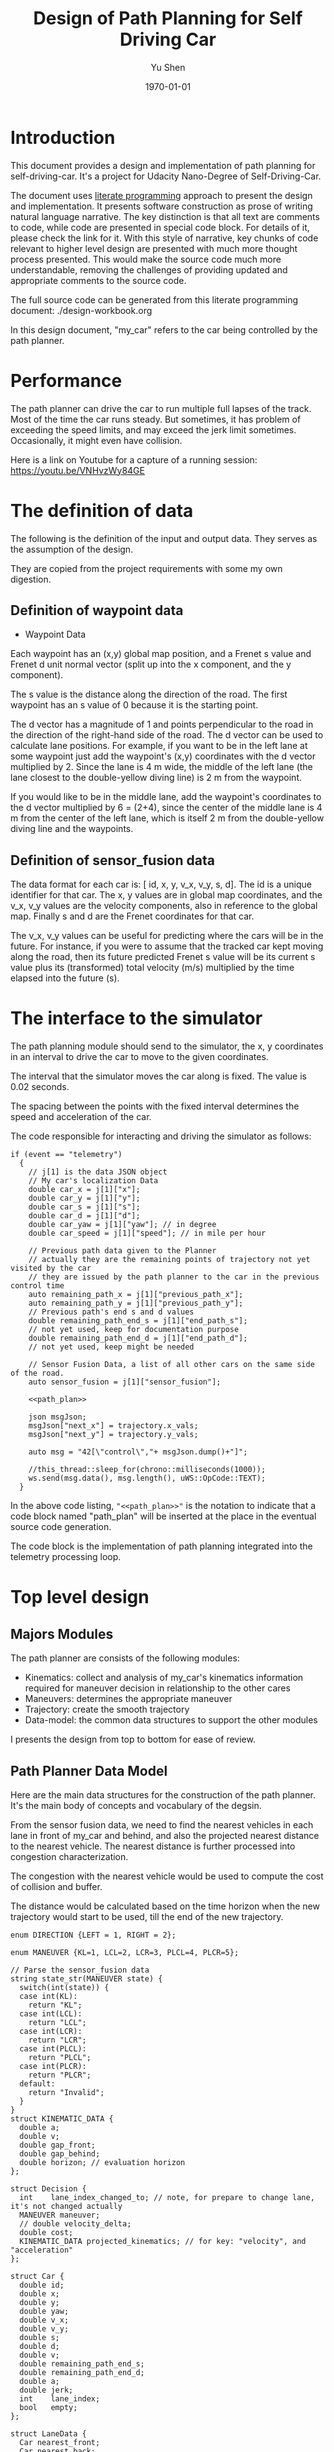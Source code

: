 #+LATEX_CLASS: article
#+LaTeX_CLASS_OPTIONS: [koma,DIV=17]
#+LaTeX_CLASS_OPTIONS: [10pt]
#+LATEX_HEADER:
#+LATEX_HEADER_EXTRA:
#+DESCRIPTION:
#+KEYWORDS:
#+SUBTITLE:
#+LATEX_COMPILER: pdflatex
#+OPTIONS: toc:nil ^:nil
#+DATE: \today
#+AUTHOR: Yu Shen
#+TITLE: Design of Path Planning for Self Driving Car

* Introduction

This document provides a design and implementation of path planning for self-driving-car. It's a project
for Udacity Nano-Degree of Self-Driving-Car.

The document uses [[https://en.wikipedia.org/wiki/Literate_programming][literate programming]] approach to present the
design and implementation. It presents software construction as prose of writing natural language narrative.
The key distinction is that all text are comments to code, while code are presented in special code block.
For details of it, please check the link for it.
With this style of narrative, key chunks of code relevant to higher level design are presented with
much more thought process presented. This would make the source code much more understandable, removing the challenges of providing
updated and appropriate comments to the source code.

The full source code can be generated from this literate programming document: ./design-workbook.org

In this design document, "my_car" refers to the car being controlled by the path planner.

* Performance

  The path planner can drive the car to run multiple full lapses of the track. Most of the time the car runs steady.
But sometimes, it has problem of exceeding the speed limits, and may exceed the jerk limit sometimes.
Occasionally, it might even have collision.

Here is a link on Youtube for a capture of a running session: [[https://youtu.be/VNHvzWy84GE]]

* The definition of data

  The following is the definition of the input and output data. They serves as the assumption of the
  design.

  They are copied from the project requirements with some my own digestion.

** Definition of waypoint data
- Waypoint Data
Each waypoint has an (x,y) global map position, and a Frenet s value and Frenet d unit normal vector (split up into the x component, and the y component).

The s value is the distance along the direction of the road.
The first waypoint has an s value of 0 because it is the starting point.

The d vector has a magnitude of 1 and
points perpendicular to the road in the direction of the right-hand side of the road.
The d vector can be used to calculate lane positions.
For example, if you want to be in the left lane at some waypoint
just add the waypoint's (x,y) coordinates with the d vector multiplied by 2.
Since the lane is 4 m wide,
the middle of the left lane (the lane closest to the double-yellow diving line) is 2 m
from the waypoint.

If you would like to be in the middle lane,
add the waypoint's coordinates to the d vector multiplied by 6 = (2+4),
since the center of the middle lane is 4 m from the center of the left lane,
which is itself 2 m from the double-yellow diving line and the waypoints.

** Definition of sensor_fusion data
The data format for each car is:
[ id, x, y, v_x, v_y, s, d].
The id is a unique identifier for that car.
The x, y values are in global map coordinates, and
the v_x, v_y values are the velocity components, also in reference to the global map.
Finally s and d are the Frenet coordinates for that car.

The v_x, v_y values can be useful for predicting where the cars will be in the future.
For instance, if you were to assume that the tracked car kept moving along the road,
then its future predicted Frenet s value will be its current s value
plus its (transformed) total velocity (m/s) multiplied by the time elapsed into the future (s).

* The interface to the simulator

  The path planning module should send to the simulator,
  the x, y coordinates in an interval to drive the car to move to the given coordinates.

  The interval that the simulator moves the car along is fixed. The value is 0.02 seconds.

  The spacing between the points with the fixed interval determines the speed and acceleration of the
  car.

  The code responsible for interacting and driving the simulator as follows:

  #+NAME:driving-simulator
  #+BEGIN_SRC C++ :noweb tangle :tangle
    if (event == "telemetry")
      {
        // j[1] is the data JSON object
        // My car's localization Data
        double car_x = j[1]["x"];
        double car_y = j[1]["y"];
        double car_s = j[1]["s"];
        double car_d = j[1]["d"];
        double car_yaw = j[1]["yaw"]; // in degree
        double car_speed = j[1]["speed"]; // in mile per hour

        // Previous path data given to the Planner
        // actually they are the remaining points of trajectory not yet visited by the car
        // they are issued by the path planner to the car in the previous control time
        auto remaining_path_x = j[1]["previous_path_x"];
        auto remaining_path_y = j[1]["previous_path_y"];
        // Previous path's end s and d values
        double remaining_path_end_s = j[1]["end_path_s"];
        // not yet used, keep for documentation purpose
        double remaining_path_end_d = j[1]["end_path_d"];
        // not yet used, keep might be needed

        // Sensor Fusion Data, a list of all other cars on the same side of the road.
        auto sensor_fusion = j[1]["sensor_fusion"];

        <<path_plan>>

        json msgJson;
        msgJson["next_x"] = trajectory.x_vals;
        msgJson["next_y"] = trajectory.y_vals;

        auto msg = "42[\"control\","+ msgJson.dump()+"]";

        //this_thread::sleep_for(chrono::milliseconds(1000));
        ws.send(msg.data(), msg.length(), uWS::OpCode::TEXT);
      }
  #+END_SRC

  In the above code listing, ="<<path_plan>>"= is the notation to indicate that a code block named "path_plan" will be inserted at the place in
  the eventual source code generation.

  The code block is the implementation of path planning integrated into the telemetry processing loop.


* Top level design
** Majors Modules

  The path planner are consists of the following modules:

- Kinematics: collect and analysis of my_car's kinematics information required for maneuver decision in relationship to the other cares
- Maneuvers: determines the appropriate maneuver
- Trajectory: create the smooth trajectory
- Data-model: the common data structures to support the other modules


  I presents the design from top to bottom for ease of review.

** Path Planner Data Model

Here are the main data structures for the construction of the path planner. It's the main body of concepts and vocabulary of the degsin.

From the sensor fusion data, we need to find the nearest vehicles in each lane in front of my_car and behind,
and also the projected nearest distance to the nearest vehicle. The nearest distance is further processed into congestion characterization.

The congestion with the nearest vehicle would be used to compute the cost of collision and buffer.

The distance would be calculated based on the time horizon when the new trajectory would start to be used, till the end of the new
trajectory.


#+NAME:path-planner-data-model-declaration
#+BEGIN_SRC C++ :noweb tangle :tangle ./src/data_model.h :main no
  enum DIRECTION {LEFT = 1, RIGHT = 2};

  enum MANEUVER {KL=1, LCL=2, LCR=3, PLCL=4, PLCR=5};

  // Parse the sensor_fusion data
  string state_str(MANEUVER state) {
    switch(int(state)) {
    case int(KL):
      return "KL";
    case int(LCL):
      return "LCL";
    case int(LCR):
      return "LCR";
    case int(PLCL):
      return "PLCL";
    case int(PLCR):
      return "PLCR";
    default:
      return "Invalid";
    }
  }
  struct KINEMATIC_DATA {
    double a;
    double v;
    double gap_front;
    double gap_behind;
    double horizon; // evaluation horizon
  };

  struct Decision {
    int    lane_index_changed_to; // note, for prepare to change lane, it's not changed actually
    MANEUVER maneuver;
    // double velocity_delta;
    double cost;
    KINEMATIC_DATA projected_kinematics; // for key: "velocity", and "acceleration"
  };

  struct Car {
    double id;
    double x;
    double y;
    double yaw;
    double v_x;
    double v_y;
    double s;
    double d;
    double v;
    double remaining_path_end_s;
    double remaining_path_end_d;
    double a;
    double jerk;
    int    lane_index;
    bool   empty;
  };

  struct LaneData {
    Car nearest_front;
    Car nearest_back;
    // double         car_density_front;
    double gap_front; // the projected smallest distance with the car in front, depreciated
    double gap_behind; // the projected smallest distance with the car behind, depreciated
    double congestion_front;      // the congestion with the car in front
    double congestion_behind;     // the congestion with the car behind
  };

  struct DATA_LANES {
    map<int, LaneData> lanes;
    //double projected_duration;
    bool car_to_left = false;
    bool car_to_right = false;
    bool car_crashing_front_or_behind = false;
  };
  struct TRAJECTORY {
    vector<double> x_vals;
    vector<double> y_vals;
  };

  typedef vector< vector<double> > SENSOR_FUSION;
#+END_SRC

#+NAME:parse-fusion-data
#+BEGIN_SRC C++ :noweb tangle :tangle
  void update_surronding(Car my_car, double congestion, int lane,
                         DATA_LANES *data_lanes)
  {
    /*
      Based on the distance between the car in front, and that behind,
      congestion to determine the car's status,
      represented in the fields of DATA_LANES:
      car_crashing_front_or_behind, car_to_left, car_to_right.
     ,*/
    data_lanes-> car_crashing_front_or_behind = false;
    data_lanes-> car_to_left                  = false;
    data_lanes-> car_to_right                 = false;
    if (0.899 < congestion)
      {
      switch (my_car.lane_index - lane) {
      case 0:
        data_lanes->car_crashing_front_or_behind = true;
        break;
      case 1:
        data_lanes->car_to_left = true;
        break;
      case -1:
        data_lanes->car_to_right = true;
      default:
        break;
      }} else
      {
        // cout <<"car_{right, left, ahead}: " << data_lanes->car_to_right << ", "
        // << data_lanes->car_to_left << ", "
        // << data_lanes->car_crashing_front_or_behind;
      }
  }

  DATA_LANES parse_sensor_data(Car my_car, SENSOR_FUSION sensor_fusion,
                               double start_time, double end_time)
  { /* find the nearest car in front, and behind, and
       find the congestion conditions in front of my_car, and behind
       for the time period of start_time and end_time.
    ,*/

    DATA_LANES data_lanes;
    for (int i = 0; i < NUM_LANES; i++)
      { // initialize the data structure with default values
      LaneData lane_data;
      data_lanes.lanes[i] = lane_data; // assume copy semantics
      data_lanes.lanes[i].nearest_back.empty = true;
      data_lanes.lanes[i].nearest_front.empty = true;
      data_lanes.lanes[i].gap_front  = SAFE_DISTANCE;
      data_lanes.lanes[i].gap_behind = SAFE_DISTANCE;
      data_lanes.lanes[i].congestion_front  = 0.0;
      data_lanes.lanes[i].congestion_behind = 0.0;
      }

    Car a_car;
    for (auto data:sensor_fusion)
      { // find the nearest in front and behind
      a_car.d     = data[6];
      if ((a_car.d < 0) || (lane_width*NUM_LANES < a_car.d))
        {
        continue;                 // ignore invalid record
        }
      a_car.id    = data[0];
      a_car.x     = data[1];
      a_car.y     = data[2];
      a_car.v_x   = data[3];
      a_car.v_y   = data[4];
      a_car.s     = data[5];

      a_car.lane_index = d_to_lane_index(a_car.d);
      a_car.v     = sqrt(pow(a_car.v_x, 2) +
                         pow(a_car.v_y, 2));
      a_car.empty = false;

      // cout << "a car at lane: " << a_car.lane_index;
      // Find the nearest cars in front of my_car, and behind:
      if (a_car.s <= my_car.s) {// there is a car behind
        if (data_lanes.lanes[a_car.lane_index].nearest_back.empty) {
          // cout << ", first registration for nearest_back ";
          data_lanes.lanes[a_car.lane_index].nearest_back        = a_car;
        } else {
          if (data_lanes.lanes[a_car.lane_index].nearest_back.s < a_car.s) {
            data_lanes.lanes[a_car.lane_index].nearest_back      = a_car;
            // cout << ", update for nearest_back ";
          }}}
      if (my_car.s <= a_car.s) { // there is a car in front
        if (data_lanes.lanes[a_car.lane_index].nearest_front.empty) {
          // cout << ", first registration for nearest_front ";
          data_lanes.lanes[a_car.lane_index].nearest_front       = a_car;
        } else {
          if (a_car.s < data_lanes.lanes[a_car.lane_index].nearest_front.s) {
            // cout << ", update for nearest_back ";
            data_lanes.lanes[a_car.lane_index].nearest_front     = a_car;
          }}}}

    // For only the legal lanes adjacent to my_car.lane_index,
    int left_lane  = my_car.lane_index -1;
    int right_lane = my_car.lane_index +1;
    // cout << "candidates_{left | right}_lane: " << left_lane << " | "
    // << right_lane << "; ";
    vector<int> lanes_interested = {my_car.lane_index};
    if (0 <= left_lane)         lanes_interested.push_back(left_lane);
    if (right_lane < NUM_LANES) lanes_interested.push_back(right_lane);
    for (auto lane:lanes_interested) {
      cout << "interested lane: " << lane << "; ";
      if (!data_lanes.lanes[lane].nearest_back.empty)
        {
          cout << " back congestion: ";
          double congestion = congestion_f(my_car, data_lanes.lanes[lane].nearest_back,
                                           start_time, end_time);
          data_lanes.lanes[lane].congestion_behind = congestion;
          update_surronding(my_car, congestion, lane, &data_lanes);
        }
      if (!data_lanes.lanes[lane].nearest_front.empty)
        {
          cout << " front congestion: ";
          double congestion = congestion_f(data_lanes.lanes[lane].nearest_front, my_car,
                                           start_time, end_time);
          data_lanes.lanes[lane].congestion_front = congestion;
          update_surronding(my_car, congestion, lane, &data_lanes);
        }
    }
    return data_lanes;
  }
#+END_SRC
** path_plan
path_plan code is the top most level program for path planning.
   It ingests update of my_car's status while performing necessary transformation.
   Especially, it bases on the current location of my_car, improves the accuracy of the waypoint maps in order to achieve higher accuracy in
   estimation of locations.

   Then it calls =trajectory_f= to generate the new trajectory in trajectory data structure, which will be fed to the simulator for subsequent
   control.

#+NAME:path_plan
#+BEGIN_SRC C++ :noweb tangle :tangle
  // Assemble information to call trajectory_f:
  my_car.id = -1; // hopefully impossible id of the other cars
  my_car.x  = car_x;
  my_car.y  = car_y;
  my_car.yaw = deg2rad(car_yaw);

  double old_v = my_car.v;
  my_car.v  = mph_2_meterps(car_speed);
  my_car.s  = wrap_around(car_s);
  my_car.d  = car_d;
  my_car.lane_index = d_to_lane_index(car_d);

  double old_a = my_car.a;
  my_car.a = (my_car.v - old_v)/UPDATE_INTERVAL;

  my_car.jerk = (my_car.a - old_a)/UPDATE_INTERVAL;

  my_car.remaining_path_end_s = wrap_around(remaining_path_end_s);
  my_car.remaining_path_end_d = remaining_path_end_d;

  <<debug:my_car_states>>
  TRAJECTORY remaining_trajectory;
  <<debug:remaining_trajectory>>
  for (auto x:remaining_path_x) {
    remaining_trajectory.x_vals.push_back(x);
    // cout << setw(6) << x << ", ";
   }

  //cout << endl;
  //cout << "remaining y: ";
  for (auto y:remaining_path_y) {
    remaining_trajectory.y_vals.push_back(y);
    // cout << setw(6) << y << ", ";
   }

  // cout << endl;

  // Fix and refine the waypoint maps to improve the resolution of computing

  WAYPOINTS_MAP refined_maps = refine_maps_f(my_car,
                                             map_waypoints_x, map_waypoints_y, map_waypoints_s,
                                             map_waypoints_dx, map_waypoints_dy);
  TRAJECTORY trajectory
  = trajectory_f(my_car, sensor_fusion, remaining_trajectory, refined_maps);
#+END_SRC

#+NAME:debug:my_car_states
#+BEGIN_SRC C++ :noweb tangle :tangle :exports none :main no
  ios::fmtflags old_settings = cout.flags();
  cout.precision(5);

  cout << "car_s|d|v: " << setw(7) << car_s << "|" << setw(7) << car_d
  << "|"<< setw(5) << my_car.v << "; ";

  // << " car_x|y: " << setw(7)<< car_x << " | " << setw(7)<< car_y << " remaining_path_end_s|d: "<< setw(7)
  // << remaining_path_end_s << " | " << setw(7)<< remaining_path_end_d << " car_speed (meters/s) " << mph_2_meterps(car_speed)
  // << endl;

  // cout << "car_s: " << car_s << ", car_{x, y}: " << car_x << ", " << car_y << " remaining_path_end_{s, d}: "
  //      << remaining_path_end_s << ", " << remaining_path_end_d << " car_speed (meters/s) " << mph_2_meterps(car_speed)
  //      << endl;
#+END_SRC

#+NAME:debug:remaining_trajectory
#+BEGIN_SRC C++ :noweb yes :tangle :exports none :main no
// cout << "rem. p_{x, y}_len: " << remaining_path_x.size() << ", " << remaining_path_y.size() << ", ";
// transfer to the remaining trajectory from auto type to pair of double<vector>, otherwise, the compiler reject
// the vector assginment.
// cout << endl;
// cout << "remaining x: ";
#+END_SRC

** trajactory

   Produces the next trajectory to control the car based on my_car's sates, sensor fusion data of the other cars in the roads.

   For trajectory generations,
- it first parses the sensor data producing the lane congestion status in relationship to the position
and current speed of =my_car=. This is implemented by =parse_sensor_data=. The congestion information is returned in =data_lanes=

- based on the congestion information, it considers maneuver options including keep the current lane, or change to adjacent lanes. It selects the
  option with the least cost. This is implemented by =maneuver=. The decision is returned in =decision=.

- the rest of the code, generate the trajectory for the selected decision.

The decision is defined in terms of the lane to change to, the speed to use, etc.

The new trajectory is formed by combing the first portion of the remaining trajectory that had been fed to the simulator, and additional trajectory
points. Special caution is made to make smooth transition from the previously planned trajectory and the additional points.

The smoothness is realized using spline routine with two points from the end of adopted previous trajectory
and two points dictated by the maneuver decision.

With the 4 seeding points, two spline lines are generated
in terms of functions from frenet s coordinate value to the corresponding x, and y coordinate values respectively.

The purpose of the above scheme is to generate speed control spaced trajectory points. Another series of s coordinate values corresponding to the number
of additional trajectory points is generated such that the length between consecutive s $\delta s$ value would satisfy with the following:


\begin{eqnarray}
\label{eq:1}
\delta s & = & v \cdot \delta t
\end{eqnarray}

where $v$ is the expected velocity for my_car for the segment on frenet coordinate, and $\delta t$ is the time interval which simulator updates the car's
position.

The expected velocity for segment is calculated based the starting velocity from at the start of the adopted remaining trajectory,
in the series of segment, each segment would increment a delta. The value of the delta is empirically determined to avoid increasing too abruptly, not as to generate the feeling of jerk to the
passengers in the car. The increment would become zero when the speed reaches the target speed. The target speed is the speed at the end of the new trajectory.

This algorithm may not be accurate. Sometimes, it may still lead to jerk, and often it may be drive the car too slow.

The following approximation might work better:

\begin{eqnarray}
\label{eq:2}
\delta v & = & \frac{(v_{end} -v_{start})}{n}
\end{eqnarray}

where $\delta v$ is the increment in velocity,
$v_{start}$ the starting speed of my_car at the start of the adopted remaining trajectory.
$v_{end}$ the expected speed of my_car at the end of the new trajectory.

$v_{start}$ value can be rather reliably estimated based on
the remaining trajectory data with waypoints.

It's $v_{end}$ that I may not have confidence. The current approximation may be too large often. I may revisit the related kinematics modeling.

We use the generated s sequence access the two spline functions to get the corresponding x, and y values respectively,
then the x, y value pair would be the expected additional trajectory.

Finally, we join the adopted portion of the remaining trajectory and the newly generated trajectory.

#+NAME:trajectory
#+BEGIN_SRC C++ :noweb tangle :tangle
  TRAJECTORY trajectory_f(Car my_car, SENSOR_FUSION sensor_fusion,
                          TRAJECTORY remaining_trajectory,
                          WAYPOINTS_MAP waypoints_maps)
  {
    TRAJECTORY trajectory; // the return value

    int remaining_path_adopted_size = min((int)remaining_trajectory.x_vals.size(),
                                          NUM_ADOPTED_REMAINING_TRAJECTORY_POINTS);

    int new_traj_size = PLANNED_TRAJECTORY_LENGTH - remaining_path_adopted_size;
    // cout << " new_traj_size: " << new_traj_size << "; ";

    double start_time = remaining_path_adopted_size * UPDATE_INTERVAL;
    double end_time   = start_time + new_traj_size  * UPDATE_INTERVAL;

    DATA_LANES data_lanes = parse_sensor_data(my_car, sensor_fusion,
                                              start_time, end_time);

    Decision decision = maneuver_f(my_car, data_lanes);

    // default values for the start of the new trajectory,
    // applicable when there is not enough remaining_trajectory
    double start_s   = my_car.s;
    double start_x   = my_car.x;
    double start_y   = my_car.y;
    double start_yaw = my_car.yaw;
    double start_v   = my_car.v;
    double start_d   = my_car.d;

    // modulate the start values of trajectory by the remaining trajectory:
    if (2 <= remaining_path_adopted_size) {
      // consider current position to be last point of previous path to be kept
      start_x          = remaining_trajectory.x_vals[remaining_path_adopted_size-1];
      start_y          = remaining_trajectory.y_vals[remaining_path_adopted_size-1];
      double start_x2  = remaining_trajectory.x_vals[remaining_path_adopted_size-2];
      double start_y2  = remaining_trajectory.y_vals[remaining_path_adopted_size-2];
      double start_yaw = atan2(start_y-start_y2,
                               start_x-start_x2);
      vector<double> frenet = getFrenet(start_x, start_y, start_yaw,
                                        waypoints_maps._x, waypoints_maps._y,
                                        waypoints_maps._s);
      start_s = frenet[0];
      start_s = wrap_around(start_s); // maybe needed
      start_d = frenet[1];

      // determine dx, dy vector from set of interpoated waypoints,
      // with start_x, start_y as reference point;
      // since interpolated waypoints are ~1m apart and
      // path points tend to be <0.5m apart,
      // these values can be reused for previous two points
      // (and using the previous waypoint data may be more accurate)
      // to calculate vel_s (start_v), vel_d (start_d_dot),
      // acc_s (s_ddot), and acc_d (d_ddot)
      int next_interp_waypoint_index = NextWaypoint(start_x, start_y, start_yaw,
                                                    waypoints_maps._x, waypoints_maps._y);
      double dx = waypoints_maps._dx[next_interp_waypoint_index - 1];
      double dy = waypoints_maps._dy[next_interp_waypoint_index - 1];
      // sx,sy vector is perpendicular to dx,dy
      double sx = -dy;
      double sy = dx;

      // calculate start_v & start_d_dot
      double vel_x1 = (start_x - start_x2) / UPDATE_INTERVAL;
      double vel_y1 = (start_y - start_y2) / UPDATE_INTERVAL;
      // want projection of xy velocity vector (V) onto S (sx,sy) and D (dx,dy) vectors,
      // and since S and D are unit vectors this is simply the dot products
      // of V with S and V with D
      start_v = vel_x1 * sx + vel_y1 * sy;
    }

    // ********************* PRODUCE NEW PATH ***********************
    // begin by pushing the last and next-to-last point
    // from the previous path for setting the
    // spline the last point should be the first point in the returned trajectory,
    // but because of imprecision, also add that point manually

    double prev_s = wrap_around(start_s - start_v * UPDATE_INTERVAL);
    int smallest_start_index = 0; // default 0
    if (start_s < prev_s)
      {
        smallest_start_index = 1;
        cout << "start_s <= prev_s start_s | prev_s: "
             << start_s << "|" << prev_s << "; ";
      }
    double prev_x, prev_y;

    // first two points of coarse trajectory, to ensure spline begins smoothly
    if (2 <= remaining_path_adopted_size) {
      prev_x = (remaining_trajectory.x_vals[remaining_path_adopted_size-2]);
      prev_y = (remaining_trajectory.y_vals[remaining_path_adopted_size-2]);
    } else {
      prev_s = wrap_around(start_s - 1);
      prev_x = start_x - cos(start_yaw);
      prev_y = start_y - sin(start_yaw);
    }

    // last two points of coarse trajectory, use target_d and current s + 30,60
    double target_1_s = (start_s + 30);
    if (MAX_S <= target_1_s)
      {
        smallest_start_index = 2;
        target_1_s -= MAX_S;
      }
    double target_d1 = lane_center_d(decision.lane_index_changed_to);
    vector<double> target_xy1 = getXY(target_1_s, target_d1,
                                      waypoints_maps._s,
                                      waypoints_maps._x,
                                      waypoints_maps._y);
    double target_1_x = target_xy1[0];
    double target_1_y = target_xy1[1];
    double target_2_s = (target_1_s + 30);
    if (MAX_S <= target_2_s)
      {
        smallest_start_index = 3;
        target_2_s -= MAX_S;
      }
    double target_d2 = target_d1;
    vector<double> target_xy2 = getXY(target_2_s, target_d2,
                                      waypoints_maps._s,
                                      waypoints_maps._x,
                                      waypoints_maps._y);
    double target_2_x = target_xy2[0];
    double target_2_y = target_xy2[1];
    vector<double> coarse_s_traj, coarse_x_traj, coarse_y_traj;

    // arrange the seeding trajectory points to ensure coarse_s_traj has
    // increasing order
    map<string, map<string, double> > seeds =
      {
        {"prev",     {{"s", prev_s},     {"x", prev_x},     {"y", prev_y}}},
        {"start",    {{"s", start_s},    {"x", start_x},    {"y", start_y}}},
        {"target_1", {{"s", target_1_s}, {"x", target_1_x}, {"y", target_1_y}}},
        {"target_2", {{"s", target_2_s}, {"x", target_2_x}, {"y", target_2_y}}}
      };
    map<string, vector<double>* > trajs =
      {
        {"s", &coarse_s_traj},
        {"x", &coarse_x_traj},
        {"y", &coarse_y_traj}
      };

    for (string sxy: {"s", "x", "y"})
      {
        // cout << "case : " << smallest_start_index << "; ";

        // cout << "re-arranged: ";
        switch (smallest_start_index)
          {
          case 0:
            for (string p: {"prev", "start", "target_1", "target_2"})
              {
                trajs[sxy]->push_back(seeds[p][sxy]);
              }
            break;
          case 1:
            for (string p: {"start", "target_1", "target_2", "prev"})
              {
                // cout << seeds[p][sxy] << ", ";
                trajs[sxy]->push_back(seeds[p][sxy]);
              }
            break;
          case 2:
            for (string p: {"target_1", "target_2", "prev", "start"})
              {
                trajs[sxy]->push_back(seeds[p][sxy]);
              }
            break;
          case 3:
            for (string p: {"target_2", "prev", "start", "target_1"})
              {
                trajs[sxy]->push_back(seeds[p][sxy]);
              }
            break;
          default:
            cout << "Illegal index of the smallest s value. ";
          }
      }
    // cout << " coarse_s_traj.size(): " << coarse_s_traj.size() << "; " << endl;

    // next s values
    vector<double> interpolated_s_traj, interpolated_x_traj, interpolated_y_traj;
    double target_v = decision.projected_kinematics.v; // best_target[0][1];
    double next_s = start_s;
    // double prev_updated_s = -MAX_S; // impossibly small

    double next_v = start_v;
    // cout << " next_v: ";
    for (int i = 0; i < new_traj_size; i++) {
      double v_incr = 0;
      next_s += next_v * UPDATE_INTERVAL;
      // prevent non-increasing s values:
      next_s = wrap_around(next_s);
      // if (next_s <= prev_updated_s)
      //   break;
      // prev_updated_s = next_s;
      // cout << setw(5) << next_v << ", ";
      interpolated_s_traj.push_back(next_s);
      if (fabs(target_v - next_v) < 2 * VELOCITY_INCREMENT_LIMIT) {
        v_incr = 0;
      } else {
        // arrived at VELOCITY_INCREMENT_LIMIT value empirically
        v_incr =
          (target_v - next_v)/(fabs(target_v - next_v)) * VELOCITY_INCREMENT_LIMIT;
      }
      next_v += v_incr;
    }
    // cout << " coarse_s_traj: ";
    // for (auto s: coarse_s_traj)
    //   {
    //     cout << s << ", ";
    //   }
    // cout << endl;

    interpolated_x_traj =
      interpolate_points(coarse_s_traj, coarse_x_traj, interpolated_s_traj);
    interpolated_y_traj =
      interpolate_points(coarse_s_traj, coarse_y_traj, interpolated_s_traj);

    // add previous path, if any, to next path
    // Start with the adopted portion of the previous path points from last time
    for (int i = 0; i < remaining_path_adopted_size; i++) {
      trajectory.x_vals.push_back(remaining_trajectory.x_vals[i]);
      trajectory.y_vals.push_back(remaining_trajectory.y_vals[i]);
    }

    // add xy points from newly generated path
    // Fill up the rest of the points for the planner
    for (int i = 0; i < interpolated_s_traj.size(); i++) {
      trajectory.x_vals.push_back(interpolated_x_traj[i]);
      trajectory.y_vals.push_back(interpolated_y_traj[i]);
    }
    return trajectory;
  }
#+END_SRC

** congestion characterization

   This models the congestion condition between two cars, the front and the behind, on the same lane, supposing if my_car would be in that lane.

   The function returns the congestion coefficient between the two cars.

   Here is more motivation discussion:

Simpply considering the shortest distance between two car is not enough. The time to reach the low limit of distance also matter. The sooner to reach, the worst.
So in terms of cost, I can expression the cost inversely proportional to the time reaching the low limit, and the distance at the time.

For the case, when the front car is faster, then the time is at the start of the trajectory, and the distance is at the time of the trajectory start.

For the case, when the front car is slower, the distance is going to reduce over time further. So I can only measure when the time
the distance becomes not acceptable.

   #+NAME:congestion
   #+BEGIN_SRC C++ :noweb tangle :tangle
     double start_distance_congestion(double dist_start)
     {
       return exp(-max(dist_start/SAFE_DISTANCE, 0.0) );
     }

     const double SAFE_DISTANCE_CONGESTION = start_distance_congestion(SAFE_DISTANCE);
     double threshold_congestion(double time_threshold, double start_time)
     {
       double damper = SAFE_DISTANCE_CONGESTION/exp(-start_time);
       // adjust the congestion for this case,
       // to be comparable with that computed by start_distance_congestion
       // if time_threshold == start_time,
       // then the congestion would be equal to start_distance_congestion(SAFE_DISTANCE)
       double c = damper * exp(-time_threshold);
       return c;
     }

     double punished_start_distance_congestion(double dist_start)
     {
       double punish_weight = 1.01; // punish further this case
       double c = punish_weight * start_distance_congestion(dist_start);
       return c;
     }

     double congestion_f(Car front, Car behind, double start_time, double end_time)
     { // returns the congestion coefficient between the two cars.
       // To simplify, assume they have zero acceleration
       double c = 0.0;
       double dist_start = (front.s - behind.s) + (front.v - behind.v)*start_time;
       if (behind.v <= front.v)
         {
           c = start_distance_congestion(dist_start);
           cout << " start_time: " << setw(5) << start_time
                << ", front faster, dist_start: "
                << setw(7) << dist_start << " c: " << setw(7) << c << "; ";
         } else
         { // behind.v > front.v
           if (dist_start <= SAFE_DISTANCE)
             {
               c = punished_start_distance_congestion(dist_start);
               cout <<  " start_time: " << setw(5) << start_time
                    << ", front slower and start with less safe distance, dist_start: "
                    << setw(7) << dist_start <<  " c: " << setw(7) << c <<"; ";
             } else
             { // dist_start > SAFE_DISTANCE
               // with equation:
               // dist = (front.s - behind.s) + (front.v - behind.v)* t = SAFE_DISTANCE
               // time_threshold should be when the projected distance
               // between the front and the behind would equal to SAFE_DISTANCE
               double time_threshold =
                 (SAFE_DISTANCE - (front.s - behind.s)) / (front.v - behind.v);
               cout <<
                 "front slower, and start wtih more than safe distance, time_threshold: "
                    << setw(7) << time_threshold << " c: " << setw(7) << c <<"; ";
               assert(start_time <= time_threshold); // by the model's reasoning
               c = threshold_congestion(time_threshold, start_time);
             }
         }
       return c;
     }
   #+END_SRC

** maneuver

   This is the top level program to consider applicable options and select the one with the lowest cost.
It outputs in terms of a structure =Decision=.

The structure Decision represent all the consequence of a maneuver decision including
- the targeted velocity,  acceleration,
- the target lane changed into, etc.

It only considers that the lanes that are consider to be safe at the time of the beginning of the new planned trajectory.

For each plausible maneuver options, =evaluate_decision= performs the analysis and outputs the details of the decision, and also provides the cost of the decision.

Then the decision with the lowest cost will be selected as the decision.

#+NAME:maneuver
#+BEGIN_SRC C++ :noweb no :tangle
  Decision maneuver_f(Car my_car, DATA_LANES data_lanes) {
    vector<MANEUVER> states;
    if (!data_lanes.car_crashing_front_or_behind) {
      states.push_back(KL);
    }
    // starting from 0, from the left most to the right most
    if (0 < my_car.lane_index) {// change to left lane possible
      if (!data_lanes.car_to_left) {
        states.push_back(LCL);
      }
    }
    if (my_car.lane_index < NUM_LANES-1) { // change to right lane possible
      if (!data_lanes.car_to_right) {
        states.push_back(LCR);
      }
    }
    map<MANEUVER, Decision> decisions;
    for (auto proposed_maneuver:states) {
      // Decision a_decision = evaluate_decision(proposed_maneuver, my_car, data_lanes);
      Decision decision = project_maneuver(proposed_maneuver, my_car, data_lanes);
      decision.cost = calculate_cost(decision, my_car, data_lanes);

      cout << setw(5) << state_str(proposed_maneuver) << ", cost: "
           << setw(5) <<  decision.cost << " | ";
      decisions[proposed_maneuver] = decision;
    }

    Decision decision = min_map_element(decisions)->second;
    cout << "Sel. man.: "  << setw(5) << state_str(decision.maneuver);
    // << ", cost: " << setw(7) << decision.cost << " ";
    cout << endl; // end of displaying cost evaluations
    return decision;
  }
#+END_SRC

** project_maneuver:
Compute the decision should the maneuver is performed.

#+NAME:project_maneuver
#+BEGIN_SRC C++ :noweb tangle :tangle
  Decision project_maneuver(MANEUVER proposed_maneuver, Car my_car,
                            DATA_LANES data_lanes) {
    Decision decision;
    int changed_lane = my_car.lane_index;

    switch(int(proposed_maneuver)) {
    case int(KL):
      decision.projected_kinematics =
        kinematic_required_in_front(my_car, data_lanes, my_car.lane_index);
      decision.lane_index_changed_to = my_car.lane_index;
      break;
    case int(LCL):
      changed_lane = my_car.lane_index-1;
      decision.projected_kinematics =
        kinematic_required_in_front(my_car, data_lanes, changed_lane);
      decision.lane_index_changed_to = changed_lane;
      break;
    case int(LCR):
      changed_lane = my_car.lane_index+1;
      decision.projected_kinematics =
        kinematic_required_in_front(my_car, data_lanes, changed_lane);
      decision.lane_index_changed_to = changed_lane;
      break;
    case int(PLCL):
      decision.lane_index_changed_to = my_car.lane_index;
      // no lane change yet, but evaluate with the proposed change
      decision.projected_kinematics =
        kinematic_required_behind(my_car, data_lanes, my_car.lane_index -1);
      break;
    case int(PLCR):
      decision.lane_index_changed_to = my_car.lane_index;
      // no lane change yet, but evaluate with the proposed change
      decision.projected_kinematics =
        kinematic_required_behind(my_car, data_lanes, my_car.lane_index +1);
      break;
    default:
      cout << "Not supported proposed state: " << proposed_maneuver << endl;
      break;
    };
    decision.maneuver = proposed_maneuver;
    cout // <<  "prop. man.: "
         << setw(5) << state_str(decision.maneuver) << ", " << " to: "
         << decision.lane_index_changed_to << ", ";
    return decision;
  }
#+END_SRC
** kinematic_required_in_front

    Calculate at the start of new trajectory, the required and permitted (maximum) velocity and acceleration and speed.

    All the expected kinematic data of interests are stored in the structure KINEMATIC. It's the type of the return value.

    The target velocity will be computed. It's needed as the target speed to adjust my_car's speed in the new trajectory
    generation in =trajectory_f=, when my_car change lane.

    Experiment to make the allowed speed to have tighter condition: only when the car in front is slower,
    and close enough to adopt it's speed.


    It's not reasonable to expect the car to accelerate/deacceleration within one update interval. This might be the root cause of
    the car jerks too often. It's reasonable to assume that a car would be able to adjust the speed in a few seconds.
    I'd experiment with 5 seconds. I call this the planning horizon. I should use consistently wherever applicable.
    This is the time period that a reasonable car should be adjust its speed to the range desirable.

    This is an experimental design. I have not found better approximation yet given the time limit.

#+NAME:kinematic_required_in_front
#+BEGIN_SRC C++ :noweb tangle :tangle


  KINEMATIC_DATA kinematic_required_in_front
  (Car my_car, DATA_LANES data_lanes, int lane_changed_to) {
    KINEMATIC_DATA kinematic;
    kinematic.v = SPEED_LIMIT; // assuming there is no car in front.
    kinematic.horizon = 200*UPDATE_INTERVAL; // 4 seconds
    double critical_congestion = punished_start_distance_congestion(SAFE_DISTANCE);
    if (critical_congestion < data_lanes.lanes[lane_changed_to].congestion_front)
      {
        kinematic.v = min(SPEED_LIMIT, data_lanes.lanes[lane_changed_to].nearest_front.v);
      }
    kinematic.a = (kinematic.v - my_car.v)/kinematic.horizon;
    return kinematic;
  }
#+END_SRC

#+NAME:projected_gap
#+BEGIN_SRC C++ :noweb tangle :tangle
  double projected_gap_front(double front_s, double front_v,
                            double behind_s, double behind_v, double behind_a,
                            double delta_t)
  {
    double gap = front_s - behind_s + (front_v - behind_v)*delta_t +
      - 0.5*behind_a*(delta_t * delta_t) - VEHICLE_LENGTH;
    return gap;
  }

  double projected_gap_behind(double behind_s, double behind_v,
                              double front_s, double front_v, double front_a,
                              double delta_t)
  {
    double gap = front_s - behind_s + (front_v - behind_v)*delta_t +
      + 0.5*front_a*(delta_t * delta_t) - VEHICLE_LENGTH;
    return gap;
  }
  void update_gaps_in_kinematic(Car front, Car my_car, Car behind,
                                double horizon, KINEMATIC_DATA *kinematic)
  {
    kinematic->horizon = horizon;
    if (behind.empty) {
      kinematic->gap_behind = SAFE_DISTANCE; // extremely large
    } else {
      kinematic->gap_behind = projected_gap_behind
        (behind.s, behind.v, my_car.s,
         kinematic->v, kinematic->a, kinematic->horizon);
    }
    if (front.empty) {
      kinematic->gap_front = SAFE_DISTANCE; // extremely large
    } else {
      kinematic->gap_front = projected_gap_front
        (front.s, front.v, my_car.s,
         kinematic->v, kinematic->a, kinematic->horizon);
    }
  }

#+END_SRC


** kinematic_required_behind

   This calculates the minimum acceleration and velocity required in order to be crashed by the nearest car behind my_car.

   It's currently no being used, as the maneuvers of PLCL and PLCR (prepare change lane left/right) are not being considered.

   #+NAME:kinematic_required_behind
   #+BEGIN_SRC C++ :noweb tangle :tangle
               //map<string, double>
               KINEMATIC_DATA kinematic_required_behind
               (Car my_car, DATA_LANES data_lanes, int lane_index) {
                 KINEMATIC_DATA kinematic;
                 if (data_lanes.lanes[lane_index].nearest_back.empty) {
                   kinematic.a = my_car.a;
                   kinematic.v = my_car.v;
                 } else {
                   double gap_behind =
                     my_car.s - data_lanes.lanes[lane_index].nearest_back.s;
                   if (gap_behind <= 0)
                     { // invalid with assumption that the other car is behind
                     kinematic.a = my_car.a;
                     kinematic.v = my_car.v;
                   } else {
                     double delta_v =
                       my_car.v - data_lanes.lanes[lane_index].nearest_back.v;
                     double min_acceleration_pushed_by_nearest_back =
                       (delta_v*delta_v)/(2*gap_behind);
                     kinematic.a =
                       min(min_acceleration_pushed_by_nearest_back,
                           my_car.a +
                           MAX_ACCELERATION_DELTA_METERS_PER_UPDATE_INTERVAL);
                     kinematic.v = min(data_lanes.lanes[lane_index].nearest_front.v,
                                       my_car.v + kinematic.a * UPDATE_INTERVAL);
                     // kinematic.v is used per UPDATE_INTERVAL
                   }}
                 update_gaps_in_kinematic(data_lanes.lanes[lane_index].nearest_front,
                                          my_car,
                                          data_lanes.lanes[lane_index].nearest_back,
                                          10*UPDATE_INTERVAL, &kinematic);
                 return kinematic;
               }
   #+END_SRC

** calculate_cost

   For a maneuver, the following costs show in the code are evaluated.
Considering all possible costs:
- collision
- buffer_cost
- inefficiency_cost
- not_middle_cost: encourage to be in the middle lane
- lane_change_extra_cost: model the extra risk and inconvenience in changing lane

Add all of them together.

The data required:
- projected speed of my_car with the maneuver, based on the projected acceleration/speed
- distance to the car in front, or behind (closest_approach), based on data_lanes data structure
- the time to collision, based on the projected acceleration and data_lanes (not yet fully considered successfully)


#+NAME:calculate_cost
#+BEGIN_SRC C++ :noweb tangle :tangle
  double calculate_cost(Decision decision, Car my_car, DATA_LANES data_lanes) {
    // cout << " lane: " << decision.lane_index_changed_to;
    double collision_cost
      = COLLISION_C *   collision_cost_f(decision, my_car, data_lanes);
    double inefficiency_cost
      = EFFICIENCY_C *  inefficiency_cost_f(decision, my_car, data_lanes);
    double buffer_cost
      = DANGER_C *      buffer_cost_f(decision, my_car, data_lanes);
    double not_middle_cost
      = NOT_MIDDLE_C *  not_middle_cost_f(decision, my_car, data_lanes);
    double lane_change_extra_cost
      = LANE_CHANGE_C * lane_change_extra_cost_f(my_car, decision);
    double cost = collision_cost + buffer_cost + inefficiency_cost
      + not_middle_cost + lane_change_extra_cost;
    cout << "coll. c: " << setw(3) << collision_cost << " buf. c: " << setw(3) << buffer_cost
         << " ineff. c: " << setw(3) << inefficiency_cost << ", ";
    return cost;
  }
#+END_SRC

** collision_cost

    Use the current acceleration and velocity of my_car to asses collision risk in more realistic than using those the projected ones.

#+NAME:collision_cost
#+BEGIN_SRC C++ :noweb tangle :tangle
  double collision_cost_f(Decision decision, Car my_car, DATA_LANES data_lanes)
  {
    if (data_lanes.car_crashing_front_or_behind)
      {
        return 1.0;
      } else
      {
        return 0.0;
      }
  }
#+END_SRC

** inefficiency_cost

Model the extent how much my_car's velocity can reach the speed limit.
It calculates the difference between the speed limit and my_car's projected speed by the maneuver.

#+NAME:inefficiency_cost
#+BEGIN_SRC C++ :noweb tangle :tangle
  double inefficiency_cost_f(Decision decision, Car my_car, DATA_LANES data_lanes) {
    double projected_v = decision.projected_kinematics.v;
    // expect the speed can match SPEED_LIMIT in 1 UPDATE_INTERVAL seconds
    // just relatively compare
    double cost = pow((SPEED_LIMIT - projected_v)/SPEED_LIMIT, 2);
    return cost;
  }
#+END_SRC

** buffer_cost

It models the degree of congestion with the nearest car behind and in front.

#+NAME:buffer_cost
#+BEGIN_SRC C++ :noweb tangle :tangle
  double buffer_cost_f(Decision decision, Car my_car, DATA_LANES data_lanes)
  { // express the requirements that both the gap_front and gap_behind should be
    // larger or equal to SAFE_DISTANCE.

    double cost_front  = data_lanes.lanes[decision.lane_index_changed_to].congestion_front;
    double cost_behind = data_lanes.lanes[decision.lane_index_changed_to].congestion_behind;
    return cost_front + 1.0 * cost_behind;
  }
#+END_SRC


** not-middle-cost

#+NAME:not-middle-cost
#+BEGIN_SRC C++ :noweb tangle :tangle
  double not_middle_cost_f(Decision decision, Car my_car, DATA_LANES data_lanes) {
    // favor the middle lane, to have more options to change lane when needed
    return logistic(fabs(decision.lane_index_changed_to - 2));
  }
#+END_SRC

** lane_change_extra_cost_f

   model the observation that the ease of changing lane is proportional to the speed of my_car.

   I might want to considered some "inertia" factor for my_car to stay in a lane for a while after changing into the lane.

#+NAME:lane_change_extra_cost_f
#+BEGIN_SRC C++ :noweb tangle :tangle
  double lane_change_extra_cost_f(Car my_car, Decision decision) {
    if ((decision.maneuver == LCL) || (decision.maneuver == LCR))
      return exp(-fabs(my_car.v));
    else
      return 0;
  }
#+END_SRC

** car-constants

Here are the parameters for the path planner.

#+NAME:car-constants
#+BEGIN_SRC C++ :noweb tangle :tangle ./src/parameters.h :main no
  #ifndef PARAMETERS
  #define PARAMETERS

  /*
    parameters.h
    The parameters for path planning design.

  ,*/
  const double METERS_PER_SECOND_IN_MPH = 1609.344/3600;
  double mph_2_meterps(double mph) {
    double meter_per_seconds = mph*METERS_PER_SECOND_IN_MPH;
    return meter_per_seconds;
  }
  const double SPEED_LIMIT = mph_2_meterps(49.0); // mph the top speed allowed
  const int NUM_LANES = 3;
  // The max s value before wrapping around the track back to 0
  const double MAX_S = 6945.554;

  const double VEHICLE_LENGTH = 3.0; // meters,
  //23 meters is the maximum vehicle length, according to California highway standard
  // const double BUFFER_ZONE = 10*VEHICLE_LENGTH;
  const double NEARBY = 1*VEHICLE_LENGTH; // metres, very near to my_car

  const double UPDATE_INTERVAL = 0.02; // seconds,
  // the interval to update maneuver decision

  const int PLANNED_TRAJECTORY_LENGTH = 50; // 3;
  // the length of the planned trajectory fed to the simulator
  const int NUM_ADOPTED_REMAINING_TRAJECTORY_POINTS = 50; // 3, 30;
  // the length of the first portion of the remaining trajectory (previous_path)
  // from experiment, it seems 25 might be too few when the CPU is busy.

  const double VELOCITY_INCREMENT_LIMIT = 0.125; // 0.07 not stable

  const double MAX_ACCELERATION_METERS_PER_SECOND_SQUARE = 10; // meter/s^2
  const double MAX_VELOCITY_DELTA_PRE_UPDATE_INTERVAL
  = MAX_ACCELERATION_METERS_PER_SECOND_SQUARE * UPDATE_INTERVAL;

  const double MAX_JERK_METERS_PER_SECOND_CUBIC = 10; // meter/s^3
  const double MAX_ACCELERATION_DELTA_METERS_PER_UPDATE_INTERVAL
  = MAX_JERK_METERS_PER_SECOND_CUBIC * UPDATE_INTERVAL;
  const double COLLISION_C  = .1E6f;
  const double DANGER_C     = .1E7f;
  const double EFFICIENCY_C = .1E3f;
  const double NOT_MIDDLE_C = .1E1f;
  const double LANE_CHANGE_C= .1E4f;
  // const double NEAR_ZERO = .1E-1f;
  // const double DESIRED_TIME_BUFFER = 10; // seconds,
  // according to http://copradar.com/redlight/factors/ ;
  // change from 30 to 10 for better differentiation
  const double SAFE_DISTANCE = 90.0; // meters,
  // large enough to conisder to be safe to drive at top speed

  const double LANE_CHANGE_INERTIA_C = 1000.0;

  #endif
#+END_SRC


* Further investigation

1. Need to explore how to have better algorithm of the speed control to avoid the problems of exceeding jerk limit.
   Maybe, the criterion whether to adopt the velocity of the car in front can be typed to certain threshold of
   the congestion in the lane between my_car and the one in front. For example, the congestion value when the front car is
   slower and the distance at the start_time of the new trajectory to be equal to SAFE_DISTANCE.

2. The adjustment increment of velocity VELOCITY_INCREMENT is very sensitive to the stability of the my_car driving. More
   study is needed.

* Supporting implementation

  The following are lower level supporting functions and the actual main program construction.

** Kinematic modules

   Computes kinematics with my_car and in relationship to the other cars

#+NAME:kinematics-module
#+BEGIN_SRC C++ :noweb tangle :tangle ./src/kinematics.h :main no
  <<projected_gap>>
  <<congestion>>
  <<parse-fusion-data>>
  <<kinematic_required_in_front>>
  <<kinematic_required_behind>>
#+END_SRC

** maneuvers modules

#+NAME:maneuvers-module
#+BEGIN_SRC C++ :noweb tangle :tangle ./src/maneuvers.h :main no
  <<project_maneuver>>
  <<collision_cost>>
  <<buffer_cost>>
  <<inefficiency_cost>>
  <<not-middle-cost>>
  <<lane_change_extra_cost_f>>
  <<calculate_cost>>
  <<maneuver>>
#+END_SRC

** trajectory modules

#+NAME:trajectory-module
#+BEGIN_SRC C++ :noweb tangle :tangle ./src/trajectory.h :main no
  <<refine_maps>>
  <<trajectory>>
#+END_SRC

** Assembly Decorations
  Here it assembles the required modules of kinematics, maneuvers, and trajectory

   #+NAME:includes
   #+BEGIN_SRC C++ :noweb tangle :tangle
     #include <assert.h> // #include <assert> does not work, why?

     #include <iomanip>

     #include <fstream>

     #include <iostream>

     #include <math.h>
     #include <uWS/uWS.h>
     #include <chrono>
     #include <iostream>
     #include <thread>
     #include <vector>
     #include "Eigen-3.3/Eigen/Core"
     #include "Eigen-3.3/Eigen/QR"
     #include "json.hpp"

     #include "spline.h"
     #include "parameters.h"
     #include "utils.h"
     #include "data_model.h"
     #include "kinematics.h"
     #include "maneuvers.h"
     #include "trajectory.h"

     using namespace std;

     // for convenience
     using json = nlohmann::json;

   #+END_SRC
** persistent-car-declaration
#+NAME:persistent-car-declaration
#+BEGIN_SRC C++ :noweb tangle :tangle
  // double ref_val = MAX_VELOCITY_DELTA_PRE_PLANNING_INTERVAL; // initial
  Car my_car;
  my_car.a = 0;
  my_car.jerk = 0;

#+END_SRC
** main

*** load-waypoint-data

Here are the data from the map file:

  - vector<double> map_waypoints_x;
  - vector<double> map_waypoints_y;
  - vector<double> map_waypoints_s;
  - vector<double> map_waypoints_dx;
  - vector<double> map_waypoints_dy;

#+NAME:load-waypoint-data
#+BEGIN_SRC C++ :noweb tangle :tangle :exports none
// Load up map values for waypoint's x,y,s and d normalized normal vectors
  vector<double> map_waypoints_x;
  vector<double> map_waypoints_y;
  vector<double> map_waypoints_s;
  vector<double> map_waypoints_dx;
  vector<double> map_waypoints_dy;

  // Waypoint map to read from
  string map_file_ = "../data/highway_map.csv";
  ifstream in_map_(map_file_.c_str(), ifstream::in);

  string line;
  while (getline(in_map_, line)) {
  	istringstream iss(line);
  	double x;
  	double y;
  	float s;
  	float d_x;
  	float d_y;
  	iss >> x;
  	iss >> y;
  	iss >> s;
  	iss >> d_x;
  	iss >> d_y;
  	map_waypoints_x.push_back(x);
  	map_waypoints_y.push_back(y);
  	map_waypoints_s.push_back(s);
  	map_waypoints_dx.push_back(d_x);
  	map_waypoints_dy.push_back(d_y);
  }
#+END_SRC

*** refine_maps

    Improve the resolution of waypoint maps.

#+NAME:refine_maps
#+BEGIN_SRC C++ :noweb tangle :tangle :exports none

  struct WAYPOINTS_MAP {
    vector<double> _x;
    vector<double> _y;
    vector<double> _s;
    vector<double> _dx;
    vector<double> _dy;
  };

  int NUM_WAYPOINTS_BEHIND = 5;
  int NUM_WAYPOINTS_AHEAD  = 5;

  WAYPOINTS_MAP refine_maps_f(Car my_car, vector<double> map_waypoints_x, vector<double> map_waypoints_y, vector<double> map_waypoints_s,
                              vector<double> map_waypoints_dx, vector<double> map_waypoints_dy) {
    // ********************* CONSTRUCT INTERPOLATED WAYPOINTS OF NEARBY AREA **********************
    int num_waypoints = map_waypoints_x.size();
    int next_waypoint_index = NextWaypoint(my_car.x, my_car.y, my_car.yaw,
                                           map_waypoints_x, map_waypoints_y);
    vector<double> coarse_waypoints_s, coarse_waypoints_x, coarse_waypoints_y,
    coarse_waypoints_dx, coarse_waypoints_dy;
    for (int i = -NUM_WAYPOINTS_BEHIND; i < NUM_WAYPOINTS_AHEAD; i++) {
      // for smooting, take so many previous and so many subsequent waypoints
      int idx = (next_waypoint_index+i) % num_waypoints;
      if (idx < 0) {
        // correct for wrap
        idx += num_waypoints;
      }
      // correct for wrap in s for spline interpolation (must be continuous)
      double current_s = map_waypoints_s[idx];
      double base_s    = map_waypoints_s[next_waypoint_index];
      if ((i < 0) && (base_s < current_s)) {
        current_s -= MAX_S;
      }
      if (i > 0 && current_s < base_s) {
        current_s += MAX_S;
      }
      coarse_waypoints_s.push_back(current_s);
      coarse_waypoints_x.push_back(map_waypoints_x[idx]);
      coarse_waypoints_y.push_back(map_waypoints_y[idx]);
      coarse_waypoints_dx.push_back(map_waypoints_dx[idx]);
      coarse_waypoints_dy.push_back(map_waypoints_dy[idx]);
    }

    // extrapolate to higher resolution

    double dist_inc = 0.5; // interpolated parameters, 0.5 meters
    int num_interpolation_points = (coarse_waypoints_s[coarse_waypoints_s.size()-1] - coarse_waypoints_s[0]) / dist_inc;
    // The last s minus the first s, divided by dist_inc, so it's the number of segments of dist_inc, between the beginning and the end.

    WAYPOINTS_MAP refined_maps;
    refined_maps._s.push_back(coarse_waypoints_s[0]);
    for (int i = 1; i < num_interpolation_points; i++) {
      refined_maps._s.push_back(coarse_waypoints_s[0] + i * dist_inc);
    }

    refined_maps._x  = interpolate_points(coarse_waypoints_s, coarse_waypoints_x,  dist_inc, num_interpolation_points);
    refined_maps._y  = interpolate_points(coarse_waypoints_s, coarse_waypoints_y,  dist_inc, num_interpolation_points);
    refined_maps._dx = interpolate_points(coarse_waypoints_s, coarse_waypoints_dx, dist_inc, num_interpolation_points);
    refined_maps._dy = interpolate_points(coarse_waypoints_s, coarse_waypoints_dy, dist_inc, num_interpolation_points);

    return refined_maps;
  }

#+END_SRC

*** onHttpRequest

#+NAME:onHttpRequest
#+BEGIN_SRC C++ :noweb yes :tangle :exports none
  // We don't need this since we're not using HTTP but if it's removed the
  // program
  // doesn't compile :-(
  h.onHttpRequest([](uWS::HttpResponse *res, uWS::HttpRequest req, char *data,
                     size_t, size_t) {
    const std::string s = "<h1>Hello world!</h1>";
    if (req.getUrl().valueLength == 1) {
      res->end(s.data(), s.length());
    } else {
      // i guess this should be done more gracefully?
      res->end(nullptr, 0);
    }
  });
#+END_SRC
*** Connection and Disconnection Handling

#+NAME:on_connection_handling
#+BEGIN_SRC C++ :noweb yes :tangle :exports none
h.onConnection([&h](uWS::WebSocket<uWS::SERVER> ws, uWS::HttpRequest req) {
    std::cout << "Connected!!!" << std::endl;
  });

  h.onDisconnection([&h](uWS::WebSocket<uWS::SERVER> ws, int code,
                         char *message, size_t length) {
    ws.close();
    std::cout << "Disconnected" << std::endl;
  });
#+END_SRC

*** main
#+NAME:main.cpp
#+BEGIN_SRC C++ :noweb tangle :tangle ./src/main.cpp
  <<includes>>

  int main() {
    <<load-waypoint-data>>
    <<persistent-car-declaration>>

    int update_count = 0; // used to debug to capture the first trace
    uWS::Hub h;
    h.onMessage([&map_waypoints_x, &map_waypoints_y, &map_waypoints_s, &map_waypoints_dx,
                 &map_waypoints_dy, &my_car, &update_count]
                (uWS::WebSocket<uWS::SERVER> ws, char *data, size_t length, uWS::OpCode opCode) {
      // "42" at the start of the message means there's a websocket message event.
      // The 4 signifies a websocket message
      // The 2 signifies a websocket event
      //auto sdata = string(data).substr(0, length);
      //cout << sdata << endl;
      if (length && length > 2 && data[0] == '4' && data[1] == '2') {
        auto s = hasData(data);
        if (s != "") {
          auto j = json::parse(s);
          string event = j[0].get<string>();
          <<driving-simulator>>
        } else {
          // Manual driving
          std::string msg = "42[\"manual\",{}]";
          ws.send(msg.data(), msg.length(), uWS::OpCode::TEXT);
        }
      }
    });

    <<onHttpRequest>>
    <<on_connection_handling>>
    int port = 4567;
    if (h.listen(port)) {
      std::cout << "Listening to port " << port << std::endl;
    } else {
      std::cerr << "Failed to listen to port" << std::endl;
      return -1;
    }
    h.run();
  }
#+END_SRC

** Other design decisions

   - Use meter per seconds to measure speed
     As the measure of distance and speed from fusion data is in meters, and the update interval
     is in seconds (0.02 seconds).
     The exception is the measurement of the speed of "my_car" (the car being controlled),
   it's speed is in mph (mile per hour).
** Control Parameters

   There are mainly two control choices at the each interval (UPDATE_INTERVAL seconds):
   - lane
   - velocity/acceleration/deceleration

   Changing lane would be desirable if the controlled car have to severely slowdow or even being crashed in the current line.
   The acceleration/deceleration should be adjusted to be safe, fast and comfortable.

   It seems that changing lane is more fundamental maneuver, I'll focus on it while assuming a constant acceleration/deceleration
   for now. Given the short interval of UPDATE_INTERVAL second control interval, it may be OK to assume small constant acceleration/deceleration.
   The assumption has been partially confirmed in experiment.
   The acceleration/deceleration is assumed to be (+2.24m/s^2 or -2.24/s^2).

** Selection of Lane

   Assuming the acceleration/deceleration controlled to maximize the speed within legal limit,
   the major consideration of selection of a lane,
   is to avoid collision without too much slowing down.
   Given other considerations being equal, changing lane may involve additional collision
   risk, and overhead.

   Therefore, the control problem would be modeled by cost function, and
   the control solution should have the lowest cost among all the legal lane choices.
   The cost function would have the following components:
   - collision cost
   - changing lane cost
*** Collision Cost
    The collision cost reflects the risks of collision.
    The risk of collision has 4 scenarios:
    - Longitudinal collision:
      - collision with the car in front
      - collision by the car in the back
    - Lateral collision:
      - collision by the car in the left
      - collision by the car in the right

    The longitudinal collision can be characterized the overlapping of vehicles' body from the moment of evaluation to the foreseeable future.

*** Changing lane cost

    Changing lane cost may have one major components and one minor component.
    The major components is the lateral collision risk. It will be proportional to the collision cost then.

    The minor component is the overhead and discomfort caused. This is hard to estimate. It will be assumed as a constant for now.

** Avoiding lateral collision and interference

   It's not desirable to be next to another car in the adjacent lane.
   This problem can only solved by adjusting the acceleration/deceleration.
   Thus, this is a case that should be considered with adjustment of acceleration/deceleration.

   It will be less likely, and will be a refinement to do in the future.

   Currently, it only tries to avoid changing lane when there is a car next to in the adjacent lane.
